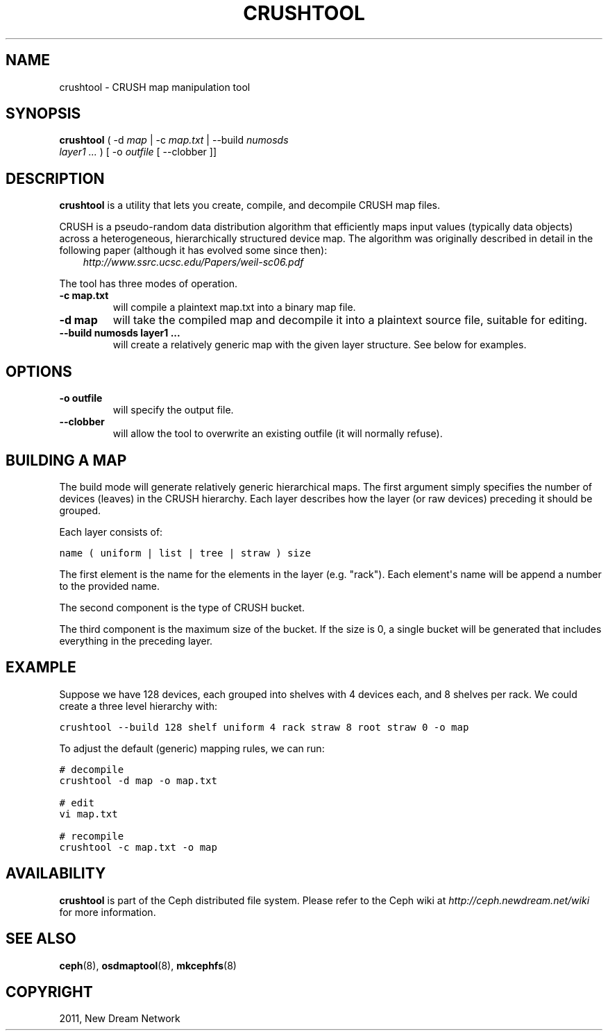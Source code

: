 .TH "CRUSHTOOL" "8" "September 09, 2011" "dev" "Ceph"
.SH NAME
crushtool \- CRUSH map manipulation tool
.
.nr rst2man-indent-level 0
.
.de1 rstReportMargin
\\$1 \\n[an-margin]
level \\n[rst2man-indent-level]
level margin: \\n[rst2man-indent\\n[rst2man-indent-level]]
-
\\n[rst2man-indent0]
\\n[rst2man-indent1]
\\n[rst2man-indent2]
..
.de1 INDENT
.\" .rstReportMargin pre:
. RS \\$1
. nr rst2man-indent\\n[rst2man-indent-level] \\n[an-margin]
. nr rst2man-indent-level +1
.\" .rstReportMargin post:
..
.de UNINDENT
. RE
.\" indent \\n[an-margin]
.\" old: \\n[rst2man-indent\\n[rst2man-indent-level]]
.nr rst2man-indent-level -1
.\" new: \\n[rst2man-indent\\n[rst2man-indent-level]]
.in \\n[rst2man-indent\\n[rst2man-indent-level]]u
..
.\" Man page generated from reStructeredText.
.
.SH SYNOPSIS
.nf
\fBcrushtool\fP ( \-d \fImap\fP | \-c \fImap.txt\fP | \-\-build \fInumosds\fP
\fIlayer1\fP \fI...\fP ) [ \-o \fIoutfile\fP [ \-\-clobber ]]
.fi
.sp
.SH DESCRIPTION
.sp
\fBcrushtool\fP is a utility that lets you create, compile, and
decompile CRUSH map files.
.sp
CRUSH is a pseudo\-random data distribution algorithm that efficiently
maps input values (typically data objects) across a heterogeneous,
hierarchically structured device map. The algorithm was originally
described in detail in the following paper (although it has evolved
some since then):
.INDENT 0.0
.INDENT 3.5
\fI\%http://www.ssrc.ucsc.edu/Papers/weil-sc06.pdf\fP
.UNINDENT
.UNINDENT
.sp
The tool has three modes of operation.
.INDENT 0.0
.TP
.B \-c map.txt
will compile a plaintext map.txt into a binary map file.
.UNINDENT
.INDENT 0.0
.TP
.B \-d map
will take the compiled map and decompile it into a plaintext source
file, suitable for editing.
.UNINDENT
.INDENT 0.0
.TP
.B \-\-build numosds layer1 ...
will create a relatively generic map with the given layer
structure. See below for examples.
.UNINDENT
.SH OPTIONS
.INDENT 0.0
.TP
.B \-o outfile
will specify the output file.
.UNINDENT
.INDENT 0.0
.TP
.B \-\-clobber
will allow the tool to overwrite an existing outfile (it will normally refuse).
.UNINDENT
.SH BUILDING A MAP
.sp
The build mode will generate relatively generic hierarchical maps. The
first argument simply specifies the number of devices (leaves) in the
CRUSH hierarchy. Each layer describes how the layer (or raw devices)
preceding it should be grouped.
.sp
Each layer consists of:
.sp
.nf
.ft C
name ( uniform | list | tree | straw ) size
.ft P
.fi
.sp
The first element is the name for the elements in the layer
(e.g. "rack"). Each element\(aqs name will be append a number to the
provided name.
.sp
The second component is the type of CRUSH bucket.
.sp
The third component is the maximum size of the bucket. If the size is
0, a single bucket will be generated that includes everything in the
preceding layer.
.SH EXAMPLE
.sp
Suppose we have 128 devices, each grouped into shelves with 4 devices
each, and 8 shelves per rack. We could create a three level hierarchy
with:
.sp
.nf
.ft C
crushtool \-\-build 128 shelf uniform 4 rack straw 8 root straw 0 \-o map
.ft P
.fi
.sp
To adjust the default (generic) mapping rules, we can run:
.sp
.nf
.ft C
# decompile
crushtool \-d map \-o map.txt

# edit
vi map.txt

# recompile
crushtool \-c map.txt \-o map
.ft P
.fi
.SH AVAILABILITY
.sp
\fBcrushtool\fP is part of the Ceph distributed file system. Please
refer to the Ceph wiki at \fI\%http://ceph.newdream.net/wiki\fP for more
information.
.SH SEE ALSO
.sp
\fBceph\fP(8),
\fBosdmaptool\fP(8),
\fBmkcephfs\fP(8)
.SH COPYRIGHT
2011, New Dream Network
.\" Generated by docutils manpage writer.
.\" 
.
